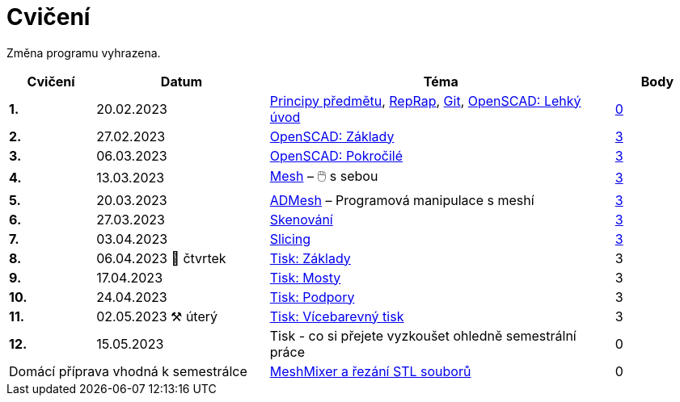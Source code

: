 = Cvičení

Změna programu vyhrazena.

[cols="s,2,4,",options="header",]
|=======================================================================
|Cvičení |Datum |Téma |Body
|1. |20.02.2023 |xref:course#[Principy předmětu],
xref:reprap#[RepRap], xref:git#[Git], xref:openscad#[OpenSCAD: Lehký úvod]
|https://github.com/3DprintFIT/B222A-Username-Assignment[0]

|2. |27.02.2023 |xref:openscad#[OpenSCAD: Základy]
|https://github.com/3DprintFIT/B222A-OpenSCAD1-Assignment[3]

|3. |06.03.2023 |xref:openscad#[OpenSCAD: Pokročilé]
|https://github.com/3DprintFIT/B222A-OpenSCAD2-Assignment[3]

|4. |13.03.2023 |xref:mesh#[Mesh] – 🖱️  s sebou
|https://github.com/3DprintFIT/B222A-Mesh-Assignment[3]

|5. |20.03.2023 |xref:admesh#[ADMesh] – Programová manipulace s meshí
|https://github.com/3DprintFIT/B222A-ADMesh-Assignment[3]

|6. |27.03.2023 |xref:scan#[Skenování]
|https://github.com/3DprintFIT/B222A-Scanning-Assignment[3]

|7. |03.04.2023 |xref:slicing#[Slicing]
|https://github.com/3DprintFIT/B222A-Slicing-Assignment[3]

|8. |06.04.2023 🐤 čtvrtek |xref:printing#[Tisk: Základy] |3

|9. |17.04.2023 |xref:bridges#[Tisk: Mosty] |3

|10. |24.04.2023 |xref:supports#[Tisk: Podpory] |3

|11. |02.05.2023 ⚒️ úterý |xref:multicolor#[Tisk: Vícebarevný tisk] |3

|12. |15.05.2023 |Tisk - co si přejete vyzkoušet ohledně semestrální práce |0

2+d|Domácí příprava vhodná k semestrálce
|xref:meshmixer#[MeshMixer a řezání STL souborů] |0
|=======================================================================
